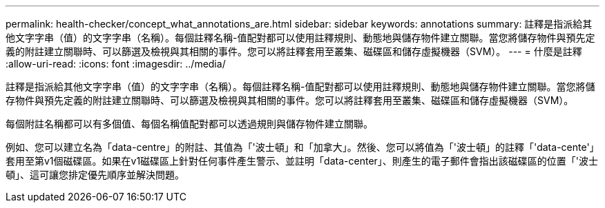 ---
permalink: health-checker/concept_what_annotations_are.html 
sidebar: sidebar 
keywords: annotations 
summary: 註釋是指派給其他文字字串（值）的文字字串（名稱）。每個註釋名稱-值配對都可以使用註釋規則、動態地與儲存物件建立關聯。當您將儲存物件與預先定義的附註建立關聯時、可以篩選及檢視與其相關的事件。您可以將註釋套用至叢集、磁碟區和儲存虛擬機器（SVM）。 
---
= 什麼是註釋
:allow-uri-read: 
:icons: font
:imagesdir: ../media/


[role="lead"]
註釋是指派給其他文字字串（值）的文字字串（名稱）。每個註釋名稱-值配對都可以使用註釋規則、動態地與儲存物件建立關聯。當您將儲存物件與預先定義的附註建立關聯時、可以篩選及檢視與其相關的事件。您可以將註釋套用至叢集、磁碟區和儲存虛擬機器（SVM）。

每個附註名稱都可以有多個值、每個名稱值配對都可以透過規則與儲存物件建立關聯。

例如、您可以建立名為「data-centre」的附註、其值為「'波士頓」和「加拿大」。然後、您可以將值為「'波士頓」的註釋「'data-cente'」套用至第v1個磁碟區。如果在v1磁碟區上針對任何事件產生警示、並註明「data-center」、則產生的電子郵件會指出該磁碟區的位置「'波士頓」、這可讓您排定優先順序並解決問題。
